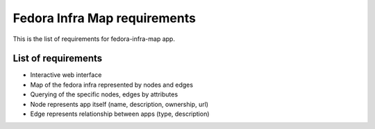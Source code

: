 =============================
Fedora Infra Map requirements
=============================

This is the list of requirements for fedora-infra-map app.

List of requirements
--------------------

* Interactive web interface
* Map of the fedora infra represented by nodes and edges
* Querying of the specific nodes, edges by attributes
* Node represents app itself (name, description, ownership, url)
* Edge represents relationship between apps (type, description)
